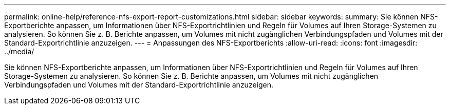 ---
permalink: online-help/reference-nfs-export-report-customizations.html 
sidebar: sidebar 
keywords:  
summary: Sie können NFS-Exportberichte anpassen, um Informationen über NFS-Exportrichtlinien und Regeln für Volumes auf Ihren Storage-Systemen zu analysieren. So können Sie z. B. Berichte anpassen, um Volumes mit nicht zugänglichen Verbindungspfaden und Volumes mit der Standard-Exportrichtlinie anzuzeigen. 
---
= Anpassungen des NFS-Exportberichts
:allow-uri-read: 
:icons: font
:imagesdir: ../media/


[role="lead"]
Sie können NFS-Exportberichte anpassen, um Informationen über NFS-Exportrichtlinien und Regeln für Volumes auf Ihren Storage-Systemen zu analysieren. So können Sie z. B. Berichte anpassen, um Volumes mit nicht zugänglichen Verbindungspfaden und Volumes mit der Standard-Exportrichtlinie anzuzeigen.
